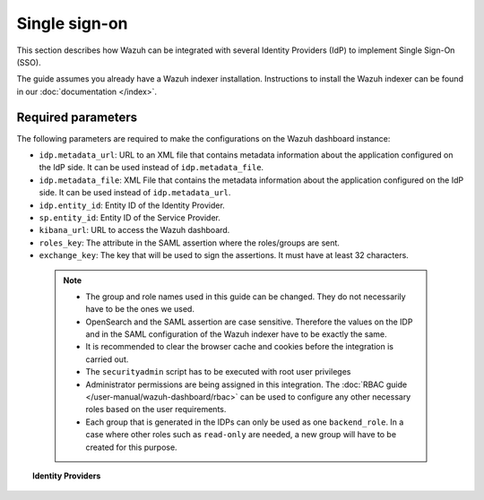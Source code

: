.. Copyright (C) 2015, Wazuh, Inc.

.. meta::
   :description: Wazuh can be integrated with several Identity Providers (IdP) to implement Single Sign-On (SSO). Learn more about it in this section of the Wazuh documentation.

.. _single-sign-on:

Single sign-on
==============

This section describes how Wazuh can be integrated with several Identity Providers (IdP) to implement Single Sign-On (SSO).

The guide assumes you already have a Wazuh indexer installation. Instructions to install the Wazuh indexer can be found in our :doc:`documentation </index>`.

Required parameters
-------------------

The following parameters are required to make the configurations on the Wazuh dashboard instance:

- ``idp.metadata_url``: URL to an XML file that contains metadata information about the application configured on the IdP side. It can be used instead of ``idp.metadata_file``.
- ``idp.metadata_file``: XML File that contains the metadata information about the application configured on the IdP side. It can be used instead of ``idp.metadata_url``.
- ``idp.entity_id``: Entity ID of the Identity Provider.
- ``sp.entity_id``: Entity ID of the Service Provider.
- ``kibana_url``: URL to access the Wazuh dashboard.
- ``roles_key``: The attribute in the SAML assertion where the roles/groups are sent.
- ``exchange_key``: The key that will be used to sign the assertions. It must have at least 32 characters.
  
 .. note::
    - The group and role names used in this guide can be changed. They do not necessarily have to be the ones we used.
    - OpenSearch and the SAML assertion are case sensitive. Therefore the values on the IDP and in the SAML configuration of the Wazuh indexer have to be exactly the same.
    - It is recommended to clear the browser cache and cookies before the integration is carried out.
    - The ``securityadmin`` script has to be executed with root user privileges
    - Administrator permissions are being assigned in this integration. The :doc:`RBAC guide </user-manual/wazuh-dashboard/rbac>` can be used to configure any other necessary roles based on the user requirements.
    - Each group that is generated in the IDPs can only be used as one  ``backend_role``. In a case where other roles such as ``read-only`` are needed, a new group will have to be created for this purpose.


.. topic:: Identity Providers

    .. toctree::
        :maxdepth: 1

        okta
        azure-active-directory
        pingone
        google
        jumpcloud
        onelogin